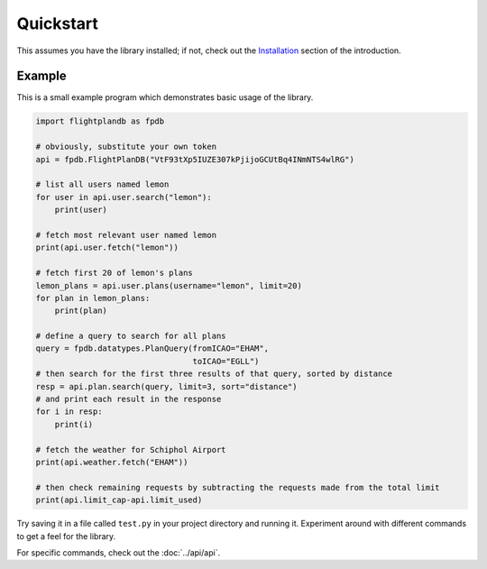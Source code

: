 Quickstart
--------------------

This assumes you have the library installed;
if not, check out the `Installation <introduction.html#installation>`_
section of the introduction.

Example
^^^^^^^^^^^^^^^^^^^^
This is a small example program which demonstrates basic usage of the library.

.. code-block:: python

  import flightplandb as fpdb

  # obviously, substitute your own token
  api = fpdb.FlightPlanDB("VtF93tXp5IUZE307kPjijoGCUtBq4INmNTS4wlRG")

  # list all users named lemon
  for user in api.user.search("lemon"):
      print(user)

  # fetch most relevant user named lemon
  print(api.user.fetch("lemon"))

  # fetch first 20 of lemon's plans
  lemon_plans = api.user.plans(username="lemon", limit=20)
  for plan in lemon_plans:
      print(plan)

  # define a query to search for all plans
  query = fpdb.datatypes.PlanQuery(fromICAO="EHAM",
                                   toICAO="EGLL")
  # then search for the first three results of that query, sorted by distance
  resp = api.plan.search(query, limit=3, sort="distance")
  # and print each result in the response
  for i in resp:
      print(i)

  # fetch the weather for Schiphol Airport
  print(api.weather.fetch("EHAM"))

  # then check remaining requests by subtracting the requests made from the total limit
  print(api.limit_cap-api.limit_used)

Try saving it in a file called ``test.py`` in your project directory and running it.
Experiment around with different commands to get a feel for the library.

For specific commands, check out the :doc:`../api/api`.
